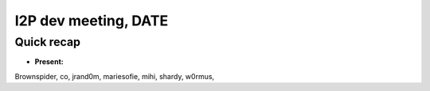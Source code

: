 I2P dev meeting, DATE
=============================

Quick recap
-----------

* **Present:**

Brownspider,
co,
jrand0m,
mariesofie,
mihi,
shardy,
w0rmus,
